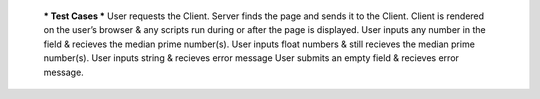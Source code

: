   *** Test Cases ***
  User requests the Client.
  Server finds the page and sends it to the Client.
  Client is rendered on the user’s browser & any scripts run during or after the page is displayed.
  User inputs any number in the field & recieves the median prime number(s).
  User inputs float numbers & still recieves the median prime number(s).
  User inputs string & recieves error message
  User submits an empty field & recieves error message.
